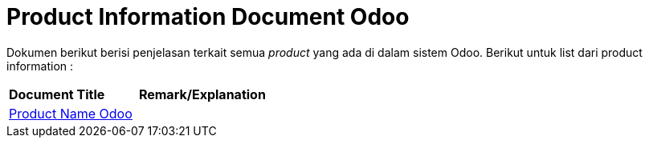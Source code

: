 = Product Information Document Odoo

Dokumen berikut berisi penjelasan terkait semua _product_ yang ada di dalam sistem Odoo. Berikut untuk list dari product information :


|===
|*Document Title* |*Remark/Explanation*
| <<product-information-odoo/01-product-name-odoo.adoc#, Product Name Odoo>> |
|===
